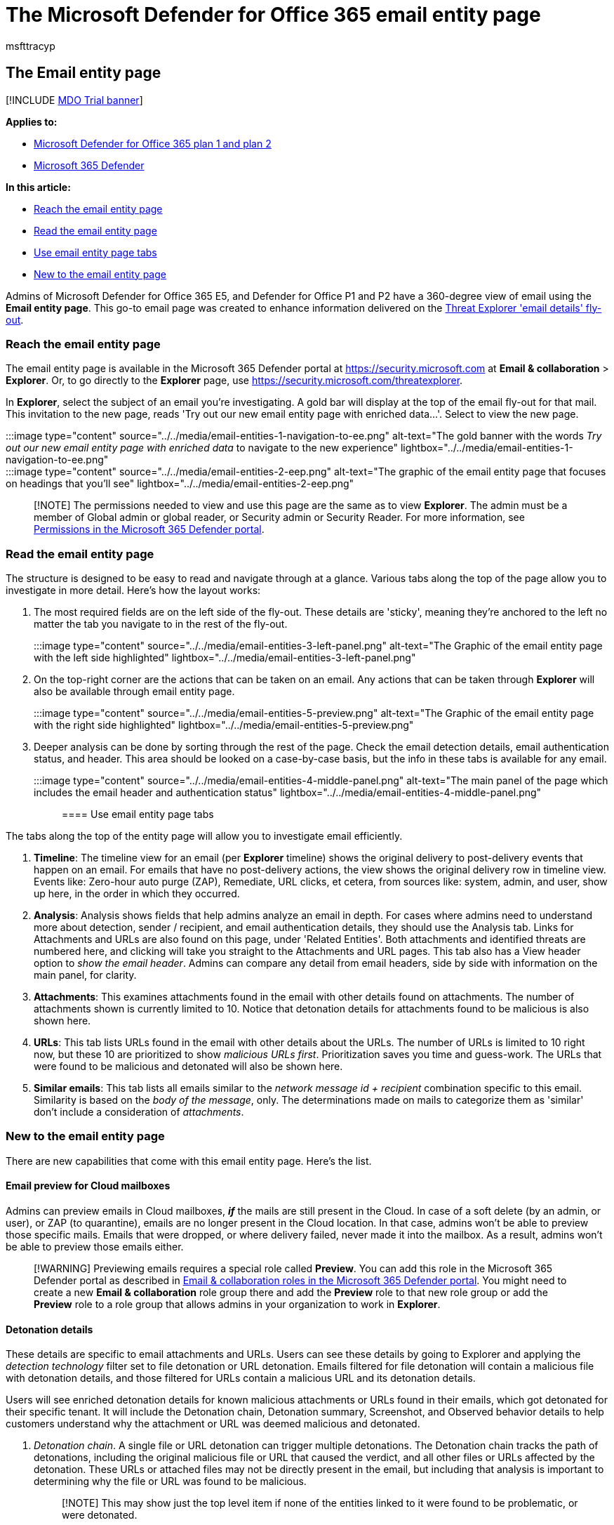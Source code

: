 = The Microsoft Defender for Office 365 email entity page
:audience: ITPro
:author: msfttracyp
:description: Microsoft Defender for Office 365 E5 and P1 and P2 customers can now get a 360-degree view of each email with email entity page.
:f1.keywords: ["NOCSH"]
:manager: dansimp
:ms.author: tracyp
:ms.collection: ["M365-security-compliance", "m365initiative-defender-office365"]
:ms.custom:
:ms.date: 08/12/2022
:ms.localizationpriority: medium
:ms.service: microsoft-365-security
:ms.subservice: mdo
:ms.topic: article
:search.appverid: met150

== The Email entity page

[!INCLUDE xref:../includes/mdo-trial-banner.adoc[MDO Trial banner]]

*Applies to:*

* xref:defender-for-office-365.adoc[Microsoft Defender for Office 365 plan 1 and plan 2]
* xref:../defender/microsoft-365-defender.adoc[Microsoft 365 Defender]

*In this article:*

* <<reach-the-email-entity-page,Reach the email entity page>>
* <<read-the-email-entity-page,Read the email entity page>>
* <<use-email-entity-page-tabs,Use email entity page tabs>>
* <<new-to-the-email-entity-page,New to the email entity page>>

Admins of Microsoft Defender for Office 365 E5, and Defender for Office P1 and P2 have a 360-degree view of email using the *Email entity page*.
This go-to email page was created to enhance information delivered on the xref:threat-explorer-views.adoc[Threat Explorer 'email details' fly-out].

=== Reach the email entity page

The email entity page is available in the Microsoft 365 Defender portal at https://security.microsoft.com at *Email & collaboration* > *Explorer*.
Or, to go directly to the *Explorer* page, use https://security.microsoft.com/threatexplorer.

In *Explorer*, select the subject of an email you're investigating.
A gold bar will display at the top of the email fly-out for that mail.
This invitation to the new page, reads 'Try out our new email entity page with enriched data...'.
Select to view the new page.

:::image type="content" source="../../media/email-entities-1-navigation-to-ee.png" alt-text="The gold banner with the words _Try out our new email entity page with enriched data_ to navigate to the new experience" lightbox="../../media/email-entities-1-navigation-to-ee.png":::

:::image type="content" source="../../media/email-entities-2-eep.png" alt-text="The graphic of the email entity page that focuses on headings that you'll see" lightbox="../../media/email-entities-2-eep.png":::

____
[!NOTE] The permissions needed to view and use this page are the same as to view *Explorer*.
The admin must be a member of Global admin or global reader, or Security admin or Security Reader.
For more information, see xref:permissions-microsoft-365-security-center.adoc[Permissions in the Microsoft 365 Defender portal].
____

=== Read the email entity page

The structure is designed to be easy to read and navigate through at a glance.
Various tabs along the top of the page allow you to investigate in more detail.
Here's how the layout works:

. The most required fields are on the left side of the fly-out.
These details are 'sticky', meaning they're anchored to the left no matter the tab you navigate to in the rest of the fly-out.
+
:::image type="content" source="../../media/email-entities-3-left-panel.png" alt-text="The Graphic of the email entity page with the left side highlighted" lightbox="../../media/email-entities-3-left-panel.png":::

. On the top-right corner are the actions that can be taken on an email.
Any actions that can be taken through *Explorer* will also be available through email entity page.
+
:::image type="content" source="../../media/email-entities-5-preview.png" alt-text="The Graphic of the email entity page with the right side highlighted" lightbox="../../media/email-entities-5-preview.png":::

. Deeper analysis can be done by sorting through the rest of the page.
Check the email detection details, email authentication status, and header.
This area should be looked on a case-by-case basis, but the info in these tabs is available for any email.
+
:::image type="content" source="../../media/email-entities-4-middle-panel.png" alt-text="The main panel of the page which includes the email header and authentication status" lightbox="../../media/email-entities-4-middle-panel.png":::

==== Use email entity page tabs

The tabs along the top of the entity page will allow you to investigate email efficiently.

. *Timeline*: The timeline view for an email (per *Explorer* timeline) shows the original delivery to post-delivery events that happen on an email.
For emails that have no post-delivery actions, the view shows the original delivery row in timeline view.
Events like: Zero-hour auto purge (ZAP), Remediate, URL clicks, et cetera, from sources like: system, admin, and user, show up here, in the order in which they occurred.
. *Analysis*: Analysis shows fields that help admins analyze an email in depth.
For cases where admins need to understand more about detection, sender / recipient, and email authentication details, they should use the Analysis tab.
Links for Attachments and URLs are also found on this page, under 'Related Entities'.
Both attachments and identified threats are numbered here, and clicking will take you straight to the Attachments and URL pages.
This tab also has a View header option to _show the email header_.
Admins can compare any detail from email headers, side by side with information on the main panel, for clarity.
. *Attachments*: This examines attachments found in the email with other details found on attachments.
The number of attachments shown is currently limited to 10.
Notice that detonation details for attachments found to be malicious is also shown here.
. *URLs*: This tab lists URLs found in the email with other details about the URLs.
The number of URLs is limited to 10 right now, but these 10 are prioritized to show _malicious URLs first_.
Prioritization saves you time and guess-work.
The URLs that were found to be malicious and detonated will also be shown here.
. *Similar emails*: This tab lists all emails similar to the _network message id + recipient_ combination specific to this email.
Similarity is based on the _body of the message_, only.
The determinations made on mails to categorize them as 'similar' don't include a consideration of _attachments_.

=== New to the email entity page

There are new capabilities that come with this email entity page.
Here's the list.

==== Email preview for Cloud mailboxes

Admins can preview emails in Cloud mailboxes, *_if_* the mails are still present in the Cloud.
In case of a soft delete (by an admin, or user), or ZAP (to quarantine), emails are no longer present in the Cloud location.
In that case, admins won't be able to preview those specific mails.
Emails that were dropped, or where delivery failed, never made it into the mailbox.
As a result, admins won't be able to preview those emails either.

____
[!WARNING] Previewing emails requires a special role called *Preview*.
You can add this role in the Microsoft 365 Defender portal as described in link:permissions-microsoft-365-security-center.md#email--collaboration-roles-in-the-microsoft-365-defender-portal[Email & collaboration roles in the Microsoft 365 Defender portal].
You might need to create a new *Email & collaboration* role group there and add the *Preview* role to that new role group or add the *Preview* role to a role group that allows admins in your organization to work in *Explorer*.
____

==== Detonation details

These details are specific to email attachments and URLs.
Users can see these details by going to Explorer and applying the _detection technology_ filter set to file detonation or URL detonation.
Emails filtered for file detonation will contain a malicious file with detonation details, and those filtered for URLs contain a malicious URL and its detonation details.

Users will see enriched detonation details for known malicious attachments or URLs found in their emails, which got detonated for their specific tenant.
It will include the Detonation chain, Detonation summary, Screenshot, and Observed behavior details to help customers understand why the attachment or URL was deemed malicious and detonated.

. _Detonation chain_.
A single file or URL detonation can trigger multiple detonations.
The Detonation chain tracks the path of detonations, including the original malicious file or URL that caused the verdict, and all other files or URLs affected by the detonation.
These URLs or attached files may not be directly present in the email, but including that analysis is important to determining why the file or URL was found to be malicious.
+
____
[!NOTE] This may show just the top level item if none of the entities linked to it were found to be problematic, or were detonated.
____

. _Detonation Summary_ gives a basic summary for detonation such as _analysis time_, the time when detonation occurred, OS and application, the operating system and application in which the detonation occurred, file size, and verdict reason.
. _Screenshots_ show the screenshots captured during detonation.
There can be multiple screenshots during detonation.
No screenshots are captured for
 ** Container type files like .zip or .rar.
 ** If a URL opens into a link that directly downloads a file.
However, you'll see the downloaded file in the detonation chain.
. _Behavior Details_ are an export that shows behavior details like exact events that took place during detonation, and observables that contain URLs, IPs, domains, and files that were found during detonation (and can either be problematic or benign).
Be aware, there may be no behavior details for:
 ** Container files like .zip or .rar that are holding other files.

:::image type="content" source="../../media/email-entities-6-detonation-page.png" alt-text="The detonation summary showing the chain, summary, detonation details, and screenshot under the heading _Deep Analysis_" lightbox="../../media/email-entities-6-detonation-page.png":::

==== Other innovations

_Tags_: These are tags applied to users.
If the user is a recipient, admins will see a _recipient_ tag.
Likewise, if the user is a sender, a _sender_ tag.
This will appear in the left side of the email entities page (in the part that's described as _sticky_ and, thus, anchored to the page).

_Latest delivery location_: The latest delivery location is the location where an email landed after system actions like ZAP, or admin actions like Move to Deleted Items, finish.
Latest delivery location isn't intended to inform admins of the message's _current_ location.
For example, if a user deletes a message, or moves it to archive, the delivery location won't be updated.
However, if a system action has taken place and updated the location (like a ZAP resulting in an email moving to quarantine) this would update the Latest delivery location to quarantine.

_Email details_: Details required for a deeper understanding of email available in the _Analysis_ tab.

* _Exchange transport rules (also known as mail flow rules or ETRs)_: These rules are applied to a message at the transport layer and take precedence over phish and spam verdicts.
Mail flow rules are created and modified in the Exchange admin center at https://admin.exchange.microsoft.com/#/transportrules, but if any mail flow rule applies to a message, the rule name and GUID will be shown here.
Valuable information for tracking purposes.
* _Primary Override: Source_: Primary override and source refer to the tenant or user setting which impacted the delivery of the email, overriding the delivery location given by the system (as per the threat and detection technology).
As an example, this could be an email blocked due to a tenant configured transport rule or an email allowed due to an end-user setting for Safe Senders.
* _All Overrides_: All Overrides refer to the list of overrides (tenant or user settings) that was applied on the email, which may or may not have impacted the delivery of an email.
As an example, if a tenant configured transport rule, as well as a tenant configured policy setting (for example, from the Tenant Allow Block lists), is applied to an email, then both will be listed in this field.
You can check the primary override field to determine the setting that impacted the delivery of the email.
* _Bulk Complaint Level (BCL)_: The bulk complaint level (BCL) of the message.
A higher BCL indicates a bulk mail message is more likely to generate complaints (the natural result if the email is likely to be spam).
* _Spam Confidence Level (SCL)_: The spam confidence level (SCL) of the message.
A higher value indicates the message is more likely to be spam.
* _Client type_: Indicates the Client type from which the email was sent like REST.
* _Forwarding_: For scenarios with autoforwarding, it indicates the forwarding user as well as the forwarding type like ETR or SMTP forwarding.
* _Distribution list_: Shows the distribution list, if the recipient received the email as a member of the list.
It shows the top level distribution list if there are nested distribution lists involved.
* _To, Cc_: Indicates the addresses that are listed in To, Cc fields of an email.
The information in these fields is restricted to 5000 characters.
* _Domain Name_: Is the sender domain name.
* _Domain Owner_: Specifies the owner of the sending domain.
* _Domain Location_: Specifies the location of the sending domain.
* _Domain Created Date_: Specifies the date of creation of the sending domain.
A newly created domain is something you could be cautious of if other signals indicate some suspicious behavior.

_Email Authentication_: Email authentication methods used by Microsoft 365 include SPF, DKIM, and DMARC.

* Sender Policy Framework (*SPF*):  Describes results for SPF check for the message.
Possible values can be:
 ** Pass (IP address): The SPF check for the message passed and includes the sender's IP address.
The client is authorized to send or relay email on behalf of the sender's domain.
 ** Fail (IP address): The SPF check for the message failed, and includes the sender's IP address.
This is sometimes called hard fail.
 ** Softfail (reason): The SPF record designated the host as not being allowed to send but is in transition.
 ** Neutral: The SPF record explicitly states that it does not assert whether the IP address is authorized to send.
 ** None: The domain doesn't have an SPF record, or the SPF record doesn't evaluate to a result.
 ** Temperror: A temporary error has occurred.
For example, a DNS error.
The same check later might succeed.
 ** Permerror: A permanent error has occurred.
For example, the domain has a badly formatted SPF record.
* DomainKeys Identified Mail (*DKIM*):
 ** Pass: Indicates the DKIM check for the message passed.
 ** Fail (reason): Indicates the DKIM check for the message failed and why.
For example, if the message was not signed or the signature was not verified.
 ** None: Indicates that the message wasn't signed.
This may or may not indicate that the domain has a DKIM record or the DKIM record doesn't evaluate to a result, only that this message was not signed.
* Domain-based Message Authentication, Reporting, and Conformance (*DMARC*):
 ** Pass: Indicates the DMARC check for the message passed.
 ** Fail: Indicates the DMARC check for the message failed.
 ** Bestguesspass: Indicates that no DMARC TXT record for the domain exists, but if one had existed, the DMARC check for the message would have passed.
 ** None: Indicates that no DMARC TXT record exists for the sending domain in DNS.

_Composite Authentication_: This is a value used by Microsoft 365 to combine email authentication like SPF, DKIM, and DMARC, to determine if the message is authentic.
It uses the _From:_ domain of the mail as the basis of evaluation.

=== Actions into Email entity Page

Security teams can now take email actions like soft delete and hard delete, move to junk, move to inbox, trigger an investigation, submit to Microsoft for review in line, and et cetera.
*Tenant level block* actions like file and URL or sender can also be triggered from the Email entity page.

You will be able to select *Take actions* from the top right corner of the entity page and this will open the Action wizard for you to select the specific action you need.
image:../../media/Take-ActionWizard-Email-entity.png[Take action from entity page.]

In the Action wizard you can take email actions, email submissions, block sender and sender domain, investigative actions and two step approval (add to remediation) in the same side pane.
This follows a consistent flow for ease of use.
The Action wizard uses the same system as is used by Explorer actions (for Delete, Submissions, and Investigation actions), for example.
You will be able to see and track these actions in the   https://security.microsoft.com/action-center/history[Unified action center] (for deleted emails), in the    https://security.microsoft.com/reportsubmission[Submission portal] (for submissions), and in https://security.microsoft.com/tenantAllowBlockList[Tenant Allow/Block Lists] page for (TABL blocks).

We are also bringing Tenant level block URL and attachment to the respective Email entity URL and Attachments tabs.
Upon approval, all the Tenant Allow and Block Lists (or TABL) block URL and block attachments can be tracked under TABL/URL and TABL/file pages.
image:../../media/Block-URL-Email-entity.png[Take block URL action from entity page.]

See xref:permissions-microsoft-365-security-center.adoc[permissions] required to take these actions.

==== Email summary panel

The email summary panel is a summarized view of the full email entity page.
It contains standardized details about the email (for example, detections), as well as context-specific information (for example, for Quarantine or Submissions metadata).
The email summary panel replaces the traditional Real-time Detections, Threat Explorer, Submissions, and Reporting flyouts.

____
[!div class="mx-imgBorder"] image:../../media/open-email-entity-mdo.png[Open the email entity link.]
____

____
[!NOTE] To view all the components, click on the *Open email entity* link to open the full email entity page.
____

The email summary panel is divided into the following sections:

* _Delivery details_: Contains information about threats and corresponding confidence level, detection technologies, and original and latest delivery location.
* _Email details_: Contains information about email properties like sender name, sender address, time received, authentication details, and other several other details.
* _URLs_: By default, you will see 3 URLs and their corresponding threats.
You can always select *View all URLs* to expand and see all URLs and export them.
* _Attachments_: By default, you will see 3 attachments.
You can always select *View all attachments* to expand and see all attachments.

In addition to the above sections, you will also see sections specific to few experiences that are integrated with the summary panel:

* Submissions:
 ** _Submission details_: Contains information about the specific submissions such as:
  *** Date submitted
  *** Subject
  *** Submission type
  *** Reason for submitting
  *** Submission ID
  *** Submitted by
 ** _Result details_: Messages that are submitted are reviewed.
You can see the result of your submission as well as any recommended next steps.
* Quarantine:
 ** _Quarantine details_: Contains quarantine-specific details.
For more information, see link:manage-quarantined-messages-and-files.md#view-quarantined-message-details[Manage quarantined messages].
  *** Expires: The date/time when the message will be automatically and permanently deleted from quarantine.
  *** Released to: All email addresses (if any) to which the message has been released.
  *** Not yet released to: All email addresses (if any) to which the message has not yet been released.
 ** _Quarantine actions_: For more information on different quarantine actions, see link:manage-quarantined-messages-and-files.md#take-action-on-quarantined-email[Manage quarantined messages].
